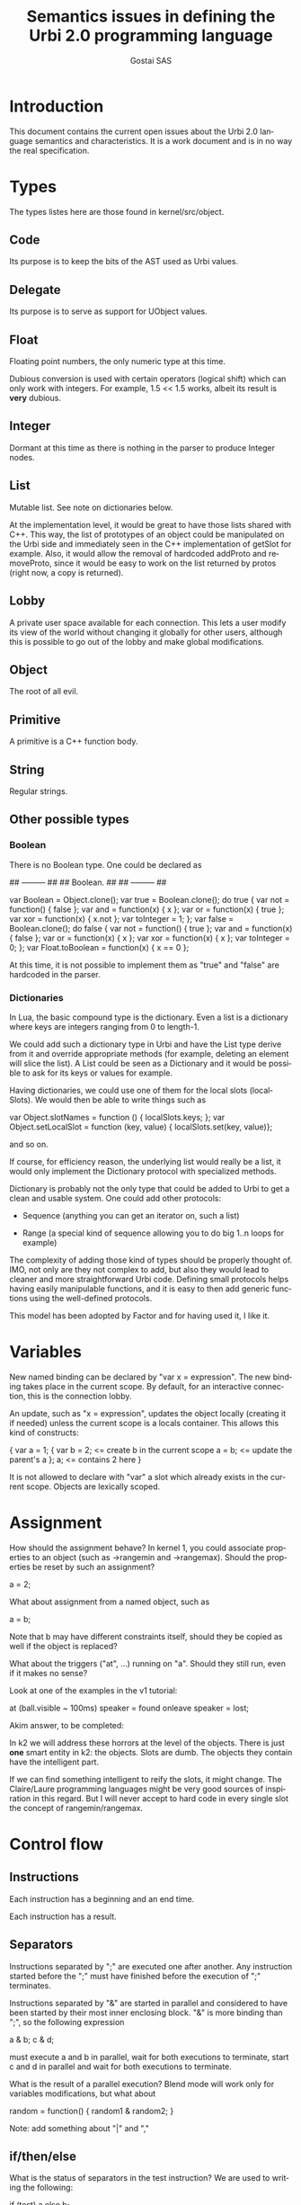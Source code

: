 #+TITLE: Semantics issues in defining the Urbi 2.0 programming language
#+AUTHOR: Gostai SAS
#+LANGUAGE: en

* Introduction

This document contains the current open issues about the Urbi 2.0 language
semantics and characteristics. It is a work document and is in no way the
real specification.

* Types

The types listes here are those found in kernel/src/object.

** Code

Its purpose is to keep the bits of the AST used as Urbi values.

** Delegate

Its purpose is to serve as support for UObject values.

** Float

Floating point numbers, the only numeric type at this time.

Dubious conversion is used with certain operators (logical shift)
which can only work with integers. For example, 1.5 << 1.5 works,
albeit its result is *very* dubious.

** Integer

Dormant at this time as there is nothing in the parser to produce
Integer nodes.

** List

Mutable list. See note on dictionaries below.

At the implementation level, it would be great to have those lists shared
with C++. This way, the list of prototypes of an object could be manipulated
on the Urbi side and immediately seen in the C++ implementation of getSlot
for example. Also, it would allow the removal of hardcoded addProto and
removeProto, since it would be easy to work on the list returned by protos
(right now, a copy is returned).

** Lobby

A private user space available for each connection. This lets a user modify
its view of the world without changing it globally for other users, although
this is possible to go out of the lobby and make global modifications.

** Object

The root of all evil.

** Primitive

A primitive is a C++ function body.

** String

Regular strings.

** Other possible types

*** Boolean

There is no Boolean type. One could be declared as

## --------- ##
## Boolean.  ##
## --------- ##

var Boolean = Object.clone();
var true = Boolean.clone();
do true {
  var not = function() { false };
  var and = function(x) { x };
  var or = function(x) { true };
  var xor = function(x) { x.not };
  var toInteger = 1;
};
var false = Boolean.clone();
do false {
  var not = function() { true };
  var and = function(x) { false };
  var or = function(x) { x };
  var xor = function(x) { x };
  var toInteger = 0;
};
var Float.toBoolean = function(x) { x == 0 };

At this time, it is not possible to implement them as "true" and "false"
are hardcoded in the parser.

*** Dictionaries

In Lua, the basic compound type is the dictionary. Even a list is
a dictionary where keys are integers ranging from 0 to length-1.

We could add such a dictionary type in Urbi and have the List type
derive from it and override appropriate methods (for example, deleting
an element will slice the list). A List could be seen as a Dictionary
and it would be possible to ask for its keys or values for example.

Having dictionaries, we could use one of them for the local slots (localSlots).
We would then be able to write things such as

  var Object.slotNames = function () { localSlots.keys; };
  var Object.setLocalSlot = function (key, value) { localSlots.set(key, value)};

and so on.

If course, for efficiency reason, the underlying list would really be a list,
it would only implement the Dictionary protocol with specialized methods.

Dictionary is probably not the only type that could be added to Urbi to
get a clean and usable system. One could add other protocols:

  - Sequence (anything you can get an iterator on, such a list)

  - Range (a special kind of sequence allowing you to do big 1..n loops
    for example)

The complexity of adding those kind of types should be properly thought of.
IMO, not only are they not complex to add, but also they would lead to
cleaner and more straightforward Urbi code. Defining small protocols helps
having easily manipulable functions, and it is easy to then add generic
functions using the well-defined protocols.

This model has been adopted by Factor and for having used it, I like it.

* Variables

New named binding can be declared by "var x = expression". The new
binding takes place in the current scope. By default, for an
interactive connection, this is the connection lobby.

An update, such as "x = expression", updates the object locally
(creating it if needed) unless the current scope is a locals
container. This allows this kind of constructs:

{
  var a = 1;
  {
    var b = 2;       <= create b in the current scope
    a = b;           <= update the parent's a
  };
  a;                 <= contains 2 here
}

It is not allowed to declare with "var" a slot which already exists in
the current scope. Objects are lexically scoped.

* Assignment

How should the assignment behave? In kernel 1, you could associate
properties to an object (such as ->rangemin and ->rangemax). Should
the properties be reset by such an assignment?

  a = 2;

What about assignment from a named object, such as

  a = b;

Note that b may have different constraints itself, should they be
copied as well if the object is replaced?

What about the triggers ("at", ...) running on "a". Should they still
run, even if it makes no sense? 

Look at one of the examples in the v1 tutorial:

  at (ball.visible ~ 100ms) speaker = found onleave speaker = lost;

Akim answer, to be completed:

 In k2 we will address these horrors at the level
 of the objects.  There is just *one* smart entity in k2:
 the objects.  Slots are dumb.  The objects they contain
 have the intelligent part.

 If we can find something intelligent to reify the slots,
 it might change.  The Claire/Laure programming languages
 might be very good sources of inspiration in this regard.
 But I will never accept to hard code in every single
 slot the concept of rangemin/rangemax.

* Control flow

** Instructions

Each instruction has a beginning and an end time.

Each instruction has a result.

** Separators

Instructions separated by ";" are executed one after another. Any
instruction started before the ";" must have finished before the
execution of ";" terminates.

Instructions separated by "&" are started in parallel and considered
to have been started by their most inner enclosing block. "&" is more
binding than ";", so the following expression

  a & b; c & d;

must execute a and b in parallel, wait for both executions to
terminate, start c and d in parallel and wait for both executions to
terminate.

What is the result of a parallel execution? Blend mode will work only
for variables modifications, but what about

random = function() { random1 & random2; }

Note: add something about "|" and ","

** if/then/else

What is the status of separators in the test instruction? We are used
to writing the following:

  if (test) a else b;

Should the following phrases be equivalent, forbidden, or semantically
different?

  if (test) a; else b;
  if (test) {a;} else b;
  if (test) {a}; else b;

They should probably be semantically equivalent.

The

  if (test) a, else b;

is interesting too.

As a matter of fact what is often overlooked in the definition of
these connectives, is their "scope".  something put in bg via "," is
"waited for" at the next }.  So in the previous example, even if we
code support for
                                                                                
        if (t) a, else b;
                                                                                
the scoping rules will make it exactly equivalent to
                                                                                
        if (t) a; else b;
                                                                                
Besides, it must be clearly understood that the last ";" "belongs" to
the "if", not to "b".  This is in sharp constrast with C.  We will
certainly never be able to mock ";" a la C.

** break

"break" exits the innermost "for" or "while" loop. An exception is
thrown if we are not in a loop.

** return

"return" returns from the innermost executing function. An exception is
thrown if we are not in a function.

** Block

The end time of a block corresponds to the end time of the latest
instruction started from within this block. In short, it contains an
implicit ";" at the end which causes a join to occur if needed.

In a regular case, a block is an anonymous scope in which newly
declared variables will be created; they will disappear at the end of
the block, at the same time as the block itself.

* Events

** Generalities

Event handlers ("at", etc.) are attached to an object. By default,
they are attached to the scope in which they have been declared, which
means that they will be interrupted when leaving the scope. It is
possible (how?) to attach them to a longer-lived object.

Variables in event handlers need to be captured, be they in the expression
or in the action block. The references are lexically scoped and have no
relation with the object to which the handler is attached.

** at

Event handling can be declared with

  at (condition)
    positive-action
  [onleave
    negative-action]

Are positive and negative actions allowed to be complex statements?
Should they be blocks? Can there be concurrent execution of both of
them, or of several occurrences of each, if positive-action or
negative-action takes a long time to execute and the event is toggled
during this time?

The execution time of the "at" construct itself is immediate, right?

How do you cancel such an event? Can it be started with a tag?

If the condition is true when this construct is handled, should
positive-action be executed right away even if there is no edge in
this case?

In which context does "condition" evaluate? In which context does
"positive-action" evaluate? Do we need closures here? Do we attach
handlers to a particular object?

It may be acceptable to warn against modifying the structure of items
references in the condition. This opens up optimization opportunities
until we have made our mind on an efficient model to refresh the
condition.

** every

  every (ms)
    action

executes "action" every "ms" milliseconds.

** whenever

Repetitive event handling can be declared with

  whenever (condition)
    positive-action
  [else
    negative-action]

This is the same thing as "at" except that no trigger is needed, the
positive-action or negative-action block is executed repeatidly
depending on the condition value.

Same questions as with the at construct, what if the previous execution
didn't terminate? What should be the rate of execution? (for example,
printing something in positive-action and negative-action can generate
lots of output at an unknown rate, depending on factors such as the machine
speed)

If the positive-action contains an inner "if" at the top-level, the
"else" should be associated with it if it makes sense (no other "else").

* Timing

** wait

  wait(ms)

waits for "ms" milliseconds before resuming execution. Potentially blocking.

** waituntil

  waituntil(condition)

will block until condition becomes true. Potentially blocking.

** timeout

  timeout(ms) instruction

will stop "instruction" after "ms" milliseconds if it has not
finished. Potentially blocking.

** stopif

  stopif(condition) instruction

will stop "instruction" if "condition" becomes true.

** freezeif

  freezeif(condition) instruction

will freeze "instruction" as long as "condition" is true.

If "instruction" terminates, the "freezeif" block should be removed.

** Soft tests

All those instructions can use soft tests, that are conditions that
have to stay valid for at least a given time, using

  condition ~ ms

Must the condition be false for "ms" milliseconds for the "freezeif"
instruction to resume too or is it immediate?

* Tags

* Various

** Sheduler

There are two kind of conditions that can wake up Urbi's scheduler:

  - a timeout has expired
  - an IO is possible (data is available or data can be written)

A sensor implemented through an Uobject for example will ask to be woken
up after a certain period; it often makes no sense to read inputs as fast
as possible as sampling may take some time. Also, an effector doesn't
not need to be modified as fast as possible and will ask to be rescheduled
when appropriate.

That means that no data can be modified when the scheduler is dead. By
extension, this is never useful to try to evaluate "at" or similar guards
at any moment except when the scheduler wakes up or goes to sleep.

Using such a scheme would allow to put the scheduler (and large parts of
the system) at rest most of the time and should save battery life and
ease components cooling.

** nil

A nil object could represent a "void" value. Such a declaration could
be conceptually similar to

  var nil = Object.clone();
  nil.clone = function() { self }
  nil.setLocalSlot = function (key, value) { }

to lock up the nil object.

One thing to discuss is whether nil should evaluate to true or false (I think
it should be true, and only a real "false" singleton should evaluate to false).
